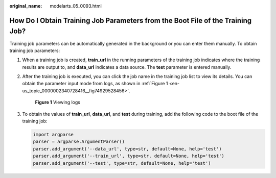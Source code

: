 :original_name: modelarts_05_0093.html

.. _modelarts_05_0093:

How Do I Obtain Training Job Parameters from the Boot File of the Training Job?
===============================================================================

Training job parameters can be automatically generated in the background or you can enter them manually. To obtain training job parameters:

#. When a training job is created, **train_url** in the running parameters of the training job indicates where the training results are output to, and **data_url** indicates a data source. The **test** parameter is entered manually.

#. After the training job is executed, you can click the job name in the training job list to view its details. You can obtain the parameter input mode from logs, as shown in :ref:`Figure 1 <en-us_topic_0000002340728416__fig74929528456>`.

   .. _en-us_topic_0000002340728416__fig74929528456:

   .. figure:: /_static/images/en-us_image_0000002374727473.png
      :alt: **Figure 1** Viewing logs

      **Figure 1** Viewing logs

#. To obtain the values of **train_url**, **data_url**, and **test** during training, add the following code to the boot file of the training job:

   .. code-block::

      import argparse
      parser = argparse.ArgumentParser()
      parser.add_argument('--data_url', type=str, default=None, help='test')
      parser.add_argument('--train_url', type=str, default=None, help='test')
      parser.add_argument('--test', type=str, default=None, help='test')

